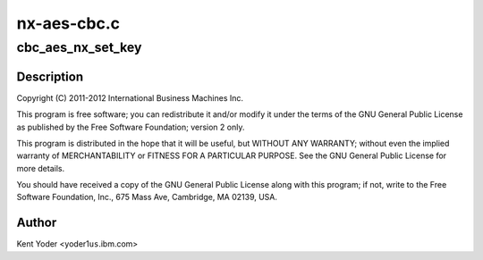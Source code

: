 .. -*- coding: utf-8; mode: rst -*-

============
nx-aes-cbc.c
============


.. _`cbc_aes_nx_set_key`:

cbc_aes_nx_set_key
==================

.. c:function:: int cbc_aes_nx_set_key (struct crypto_tfm *tfm, const u8 *in_key, unsigned int key_len)

    :param struct crypto_tfm \*tfm:

        *undescribed*

    :param const u8 \*in_key:

        *undescribed*

    :param unsigned int key_len:

        *undescribed*



.. _`cbc_aes_nx_set_key.description`:

Description
-----------


Copyright (C) 2011-2012 International Business Machines Inc.

This program is free software; you can redistribute it and/or modify
it under the terms of the GNU General Public License as published by
the Free Software Foundation; version 2 only.

This program is distributed in the hope that it will be useful,
but WITHOUT ANY WARRANTY; without even the implied warranty of
MERCHANTABILITY or FITNESS FOR A PARTICULAR PURPOSE.  See the
GNU General Public License for more details.

You should have received a copy of the GNU General Public License
along with this program; if not, write to the Free Software
Foundation, Inc., 675 Mass Ave, Cambridge, MA 02139, USA.



.. _`cbc_aes_nx_set_key.author`:

Author
------

Kent Yoder <yoder1\ ``us``\ .ibm.com>

